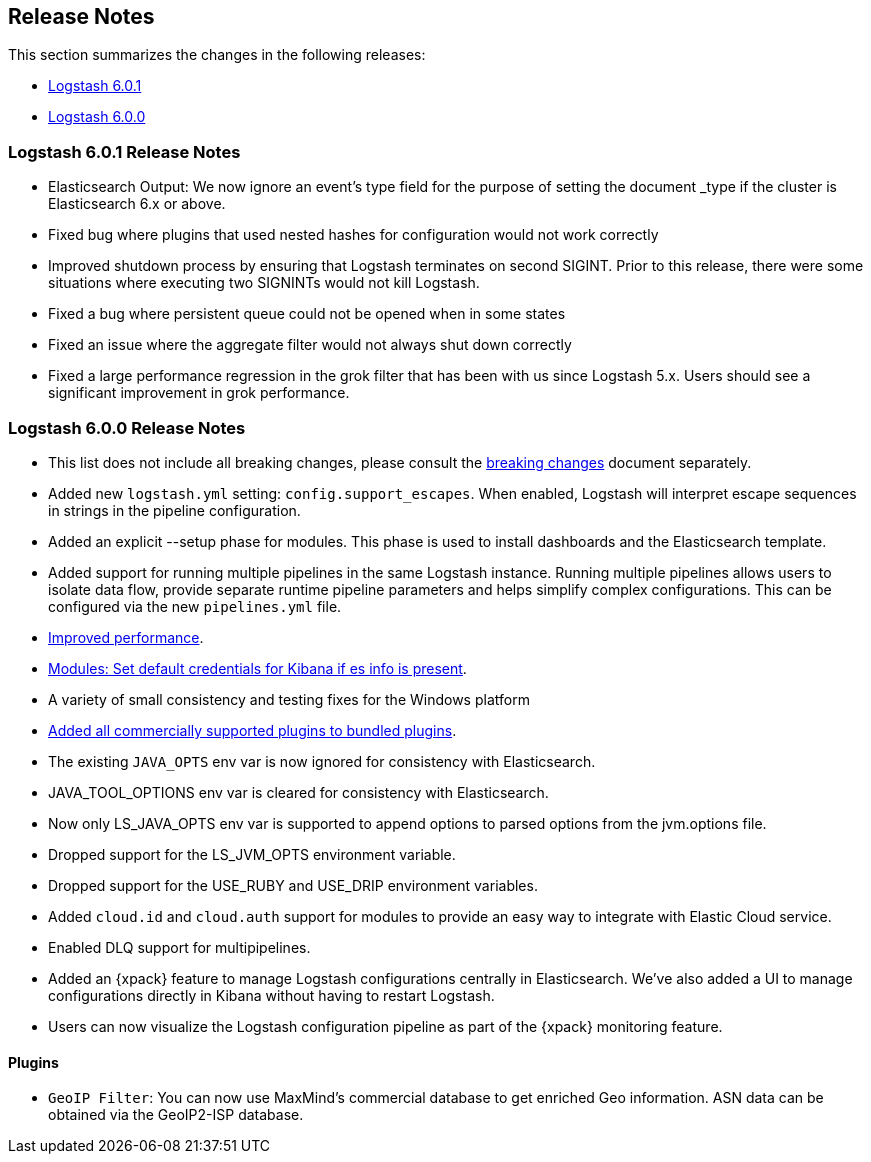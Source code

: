 [[releasenotes]]
== Release Notes

This section summarizes the changes in the following releases:

* <<logstash-6-0-1,Logstash 6.0.1>>
* <<logstash-6-0-0,Logstash 6.0.0>>

ifdef::include-xpack[]
See also:

* <<release-notes-xls>>
endif::include-xpack[]

[[logstash-6-0-1]]
=== Logstash 6.0.1 Release Notes
* Elasticsearch Output: We now ignore an event's type field for the purpose of setting the document _type if the cluster is Elasticsearch 6.x or above.
* Fixed bug where plugins that used nested hashes for configuration would not work correctly
* Improved shutdown process by ensuring that Logstash terminates on second SIGINT. Prior to this release, there were some situations where executing two SIGNINTs would not kill Logstash.
* Fixed a bug where persistent queue could not be opened when in some states
* Fixed an issue where the aggregate filter would not always shut down correctly
* Fixed a large performance regression in the grok filter that has been with us since Logstash 5.x. 
  Users should see a significant improvement in grok performance.

[[logstash-6-0-0]]
=== Logstash 6.0.0 Release Notes

* This list does not include all breaking changes, please consult the <<breaking-changes,breaking changes>> document separately.
* Added new `logstash.yml` setting: `config.support_escapes`. When enabled, Logstash will interpret escape sequences in
  strings in the pipeline configuration.
* Added an explicit --setup phase for modules. This phase is used to install dashboards and the Elasticsearch template.
* Added support for running multiple pipelines in the same Logstash instance. Running multiple pipelines
  allows users to isolate data flow, provide separate runtime pipeline parameters and helps simplify complex
  configurations. This can be configured via the new `pipelines.yml` file.
* https://github.com/elastic/logstash/commit/840439722d8ef4737c7e8101c59652ced191bbea[Improved performance].
* https://github.com/elastic/logstash/commit/546951fa889902d8ec56f8a7cec1dc41a21088ff[Modules: Set default credentials for Kibana if es info is present].
* A variety of small consistency and testing fixes for the Windows platform
* https://github.com/elastic/logstash/pull/8318[Added all commercially supported plugins to bundled plugins].
* The existing `JAVA_OPTS` env var is now ignored for consistency with Elasticsearch.
* JAVA_TOOL_OPTIONS env var is cleared for consistency with Elasticsearch.
* Now only LS_JAVA_OPTS env var is supported to append options to parsed options from the jvm.options file.
* Dropped support for the LS_JVM_OPTS environment variable.
* Dropped support for the USE_RUBY and USE_DRIP environment variables.
* Added `cloud.id` and `cloud.auth` support for modules to provide an easy way to integrate with Elastic Cloud service.
* Enabled DLQ support for multipipelines.
* Added an {xpack} feature to manage Logstash configurations centrally in Elasticsearch. We've also added a UI to manage
  configurations directly in Kibana without having to restart Logstash.
* Users can now visualize the Logstash configuration pipeline as part of the {xpack} monitoring feature.

==== Plugins

* `GeoIP Filter`: You can now use MaxMind's commercial database to get enriched Geo information. ASN data can be
  obtained via the GeoIP2-ISP database.
